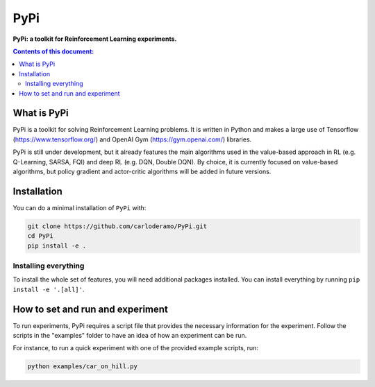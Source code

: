 PyPi
******

**PyPi: a toolkit for Reinforcement Learning experiments.**

.. contents:: **Contents of this document:**
   :depth: 2

What is PyPi
============
PyPi is a toolkit for solving Reinforcement Learning problems. It is written in Python
and makes a large use of Tensorflow (https://www.tensorflow.org/) and
OpenAI Gym (https://gym.openai.com/) libraries.

PyPi is still under development, but it already features the main algorithms used in the
value-based approach in RL (e.g. Q-Learning, SARSA, FQI) and deep RL (e.g. DQN, Double DQN).
By choice, it is currently focused on value-based algorithms, but policy gradient
and actor-critic algorithms will be added in future versions.

Installation
============

You can do a minimal installation of ``PyPi`` with:

.. code:: shell

	git clone https://github.com/carloderamo/PyPi.git
	cd PyPi
	pip install -e .

Installing everything
---------------------
To install the whole set of features, you will need additional packages installed.
You can install everything by running ``pip install -e '.[all]'``.

How to set and run and experiment
=================================
To run experiments, PyPi requires a script file that provides the necessary information
for the experiment. Follow the scripts in the "examples" folder to have an idea
of how an experiment can be run.

For instance, to run a quick experiment with one of the provided example scripts, run:

.. code:: shell

   python examples/car_on_hill.py